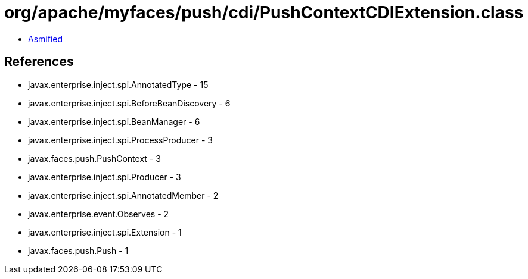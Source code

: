 = org/apache/myfaces/push/cdi/PushContextCDIExtension.class

 - link:PushContextCDIExtension-asmified.java[Asmified]

== References

 - javax.enterprise.inject.spi.AnnotatedType - 15
 - javax.enterprise.inject.spi.BeforeBeanDiscovery - 6
 - javax.enterprise.inject.spi.BeanManager - 6
 - javax.enterprise.inject.spi.ProcessProducer - 3
 - javax.faces.push.PushContext - 3
 - javax.enterprise.inject.spi.Producer - 3
 - javax.enterprise.inject.spi.AnnotatedMember - 2
 - javax.enterprise.event.Observes - 2
 - javax.enterprise.inject.spi.Extension - 1
 - javax.faces.push.Push - 1
